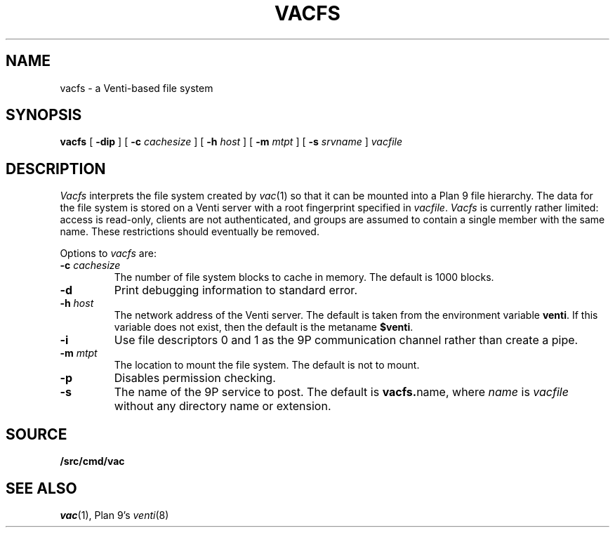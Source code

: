 .TH VACFS 4
.SH NAME
vacfs \- a Venti-based file system
.SH SYNOPSIS
.B vacfs
[
.B -dip
]
[
.B -c
.I cachesize
]
[
.B -h
.I host
]
[
.B -m
.I mtpt
]
[
.B -s
.I srvname
]
.I vacfile
.SH DESCRIPTION
.I Vacfs
interprets the file system created by
.IR vac (1)
so that it can be mounted into a Plan 9 file hierarchy.
The data for the file system is stored on a Venti server
with a root fingerprint specified in
.IR vacfile .
.I Vacfs
is currently rather limited: access is read-only,
clients are not authenticated, and groups are assumed to
contain a single member with the same name.
These restrictions should eventually be removed.
.PP
Options to 
.I vacfs
are:
.TP
.BI -c " cachesize
The number of file system blocks to cache in memory. The default is 1000 blocks.
.TP
.B -d
Print debugging information to standard error.
.TP
.BI -h " host
The network address of the Venti server.
The default is taken from the environment variable
.BR venti .
If this variable does not exist, then the default is the
metaname 
.BR $venti .
.\" which can be configured via
.\" .IR ndb (6).
.TP
.B -i
Use file descriptors 0 and 1 as the 9P communication channel rather than create a pipe.
.TP
.BI -m " mtpt
The location to mount the file system. The default is not to mount.
.TP
.BI -p
Disables permission checking.
.TP
.B -s
The name of the 9P service to post.
The default is
.BR vacfs. name \fR,
where
.I name
is
.I vacfile
without any directory name or
.L .vac
extension.
.PD
.SH SOURCE
.B \*9/src/cmd/vac
.SH "SEE ALSO"
.IR vac (1),
Plan 9's \fIventi\fR(8)
